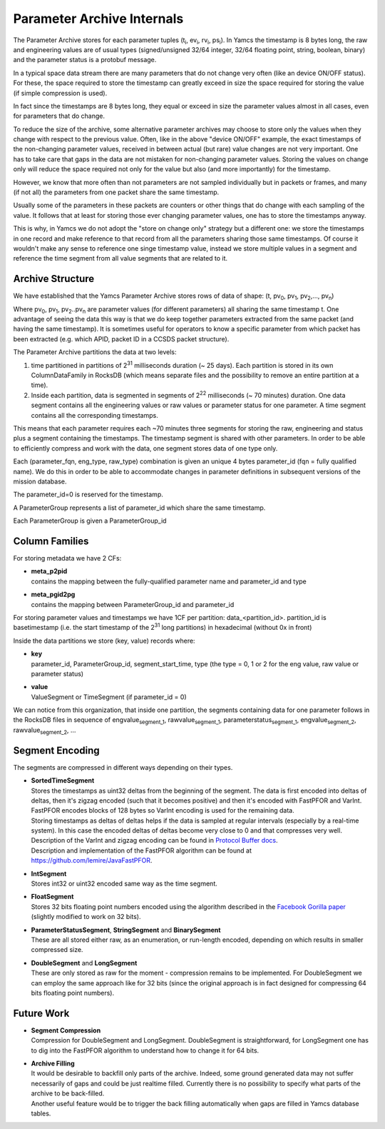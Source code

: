 Parameter Archive Internals
===========================

The Parameter Archive stores for each parameter tuples (t\ :sub:`i`, ev\ :sub:`i`, rv\ :sub:`i`, ps\ :sub:`i`). In Yamcs the timestamp is 8 bytes long, the raw and engineering values are of usual types (signed/unsigned 32/64 integer, 32/64 floating point, string, boolean, binary) and the parameter status is a protobuf message.

In a typical space data stream there are many parameters that do not change very often (like an device ON/OFF status). For these, the space required to store the timestamp can greatly exceed in size the space required for storing the value (if simple compression is used).

In fact since the timestamps are 8 bytes long, they equal or exceed in size the parameter values almost in all cases, even for parameters that do change.

To reduce the size of the archive, some alternative parameter archives may choose to store only the values when they change with respect to the previous value. Often, like in the above "device ON/OFF" example, the exact timestamps of the non-changing parameter values, received in between actual (but rare) value changes are not very important. One has to take care that gaps in the data are not mistaken for non-changing parameter values.
Storing the values on change only will reduce the space required not only for the value but also (and more importantly) for the timestamp.

However, we know that more often than not parameters are not sampled individually but in packets or frames, and many (if not all) the parameters from one packet share the same timestamp.

Usually some of the parameters in these packets are counters or other things that do change with each sampling of the value. It follows that at least for storing those ever changing parameter values, one has to store the timestamps anyway.

This is why, in Yamcs we do not adopt the "store on change only" strategy but a different one: we store the timestamps in one record and make reference to that record from all the parameters sharing those same timestamps. Of course it wouldn't make any sense to reference one singe timestamp value, instead we store multiple values in a segment and reference the time segment from all value segments that are related to it.


Archive Structure
-----------------

We have established that the Yamcs Parameter Archive stores rows of data of shape:
(t, pv\ :sub:`0`, pv\ :sub:`1`, pv\ :sub:`2`,...,  pv\ :sub:`n`)

Where pv\ :sub:`0`, pv\ :sub:`1`, pv\ :sub:`2`..pv\ :sub:`n` are parameter values (for different parameters) all sharing the same timestamp t. One advantage of seeing the data this way is that we do keep together parameters extracted from the same packet (and having the same timestamp). It is sometimes useful for operators to know a specific parameter from which packet has been extracted (e.g. which APID, packet ID in a CCSDS packet structure).

The Parameter Archive partitions the data at two levels:

1. time partitioned in partitions of 2\ :sup:`31` milliseconds duration (~ 25 days). Each partition is stored in its own ColumnDataFamily in RocksDB (which means separate files and the possibility to remove an entire partition at a time).

2. Inside each partition, data is segmented in segments of 2\ :sup:`22` milliseconds (~ 70 minutes) duration. One data segment contains all the engineering values or raw values or parameter status for one parameter. A time segment contains all the corresponding timestamps.

This means that each parameter requires each ~70 minutes three segments for storing the raw, engineering and status plus a segment containing the timestamps. The timestamp segment is shared with other parameters. In order to be able to efficiently compress and work with the data, one segment stores data of one type only.

Each (parameter_fqn, eng_type, raw_type) combination is given an unique 4 bytes parameter_id (fqn = fully qualified name). We do this in order to be able to accommodate changes in parameter definitions in subsequent versions of the mission database.

The parameter_id=0 is reserved for the timestamp.

A ParameterGroup represents a list of parameter_id which share the same timestamp.

Each ParameterGroup is given a ParameterGroup_id


Column Families
---------------

For storing metadata we have 2 CFs:

* | **meta_p2pid**

  | contains the mapping between the fully-qualified parameter name and parameter_id and type

* | **meta_pgid2pg**

  | contains the mapping between ParameterGroup_id and parameter_id

For storing parameter values and timestamps we have 1CF per partition: data_<partition_id>.
partition_id is basetimestamp (i.e. the start timestamp of the 2\ :sup:`31` long partitions) in hexadecimal (without 0x in front)

Inside the data partitions we store (key, value) records where:

* | **key**

  | parameter_id, ParameterGroup_id, segment_start_time, type (the type = 0, 1 or 2 for the eng value, raw value or parameter status)

* | **value**

  | ValueSegment or TimeSegment (if parameter_id = 0)

We can notice from this organization, that inside one partition, the segments containing data for one parameter follows in the RocksDB files in sequence of engvalue\ :sub:`segment_1`, rawvalue\ :sub:`segment_1`, parameterstatus\ :sub:`segment_1`, engvalue\ :sub:`segment_2`, rawvalue\ :sub:`segment_2`, ...


Segment Encoding
----------------

The segments are compressed in different ways depending on their types.

* | **SortedTimeSegment**

  | Stores the timestamps as uint32 deltas from the beginning of the segment. The data is first encoded into deltas of deltas, then it's zigzag encoded (such that it becomes positive) and then it's encoded with FastPFOR and VarInt. FastPFOR encodes blocks of 128 bytes so VarInt encoding is used for the remaining data.

  | Storing timestamps as deltas of deltas helps if the data is sampled at regular intervals (especially by a real-time system). In this case the encoded deltas of deltas become very close to 0 and that compresses very well.

  | Description of the VarInt and zigzag encoding can be found in `Protocol Buffer docs <https://developers.google.com/protocol-buffers/docs/encoding>`_.

  | Description and implementation of the FastPFOR algorithm can be found at `<https://github.com/lemire/JavaFastPFOR>`_.

* | **IntSegment**

  | Stores int32 or uint32 encoded same way as the time segment.

* | **FloatSegment**

  | Stores 32 bits floating point numbers encoded using the algorithm described in the `Facebook Gorilla paper <http://www.vldb.org/pvldb/vol8/p1816-teller.pdf>`_ (slightly modified to work on 32 bits).

* | **ParameterStatusSegment**, **StringSegment** and **BinarySegment**

  | These are all stored either raw, as an enumeration, or run-length encoded, depending on which results in smaller compressed size.

* | **DoubleSegment** and **LongSegment**

  | These are only stored as raw for the moment - compression remains to be implemented. For DoubleSegment we can employ the same approach like for 32 bits (since the original approach is in fact designed for compressing 64 bits floating point numbers).


Future Work
-----------

* | **Segment Compression**

  | Compression for DoubleSegment and LongSegment. DoubleSegment is straightforward, for LongSegment one has to dig into the FastPFOR algorithm to understand how to change it for 64 bits.

* | **Archive Filling**
  
  | It would be desirable to backfill only parts of the archive. Indeed, some ground generated data may not suffer necessarily of gaps and could be just realtime filled. Currently there is no possibility to specify what parts of the archive to be back-filled.
  
  | Another useful feature would be to trigger the back filling automatically when gaps are filled in Yamcs database tables.
